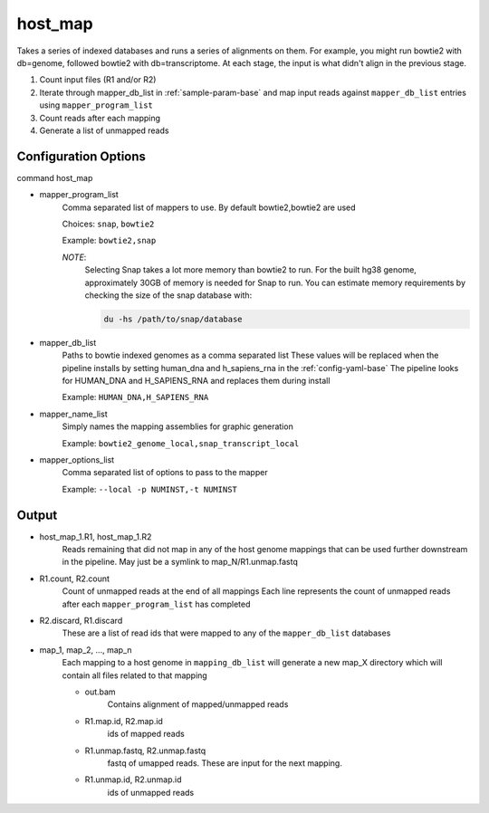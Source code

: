 ========
host_map
========

Takes a series of indexed databases and runs a series of alignments on them. For example, you might run bowtie2 with db=genome, followed bowtie2 with db=transcriptome. At each stage, the input is what didn't align in the previous stage.

#. Count input files (R1 and/or R2)
#. Iterate through mapper_db_list in :ref:`sample-param-base` and map input 
   reads against ``mapper_db_list`` entries using ``mapper_program_list``
#. Count reads after each mapping
#. Generate a list of unmapped reads 

Configuration Options
=====================

command host_map

* mapper_program_list
    Comma separated list of mappers to use. By default bowtie2,bowtie2 are used

    Choices: ``snap``, ``bowtie2``

    Example: ``bowtie2,snap``

    *NOTE*:
        Selecting Snap takes a lot more memory than bowtie2 to run. For the
        built hg38 genome, approximately 30GB of memory is needed for Snap
        to run. You can estimate memory requirements by checking the size of
        the snap database with:

        .. code-block:: bash

            du -hs /path/to/snap/database

* mapper_db_list
    Paths to bowtie indexed genomes as a comma separated list
    These values will be replaced when the pipeline installs by setting human_dna and h_sapiens_rna in the :ref:`config-yaml-base`
    The pipeline looks for HUMAN_DNA and H_SAPIENS_RNA and replaces them during install

    Example: ``HUMAN_DNA,H_SAPIENS_RNA``
* mapper_name_list
    Simply names the mapping assemblies for graphic generation

    Example: ``bowtie2_genome_local,snap_transcript_local``
* mapper_options_list
    Comma separated list of options to pass to the mapper

    Example: ``--local -p NUMINST,-t NUMINST``

Output
======

* host_map_1.R1, host_map_1.R2
    Reads remaining that did not map in any of the host genome mappings that can 
    be used further downstream in the pipeline. May just be a symlink to 
    map_N/R1.unmap.fastq
* R1.count, R2.count
    Count of unmapped reads at the end of all mappings
    Each line represents the count of unmapped reads after each 
    ``mapper_program_list`` has completed
* R2.discard, R1.discard
    These are a list of read ids that were mapped to any of the 
    ``mapper_db_list`` databases
* map_1, map_2, ..., map_n
    Each mapping to a host genome in ``mapping_db_list`` will generate a new 
    map_X directory which will contain all files related to that mapping

    * out.bam
        Contains alignment of mapped/unmapped reads
    * R1.map.id, R2.map.id
        ids of mapped reads
    * R1.unmap.fastq, R2.unmap.fastq
        fastq of umapped reads. These are input for the next mapping.
    * R1.unmap.id, R2.unmap.id
        ids of unmapped reads
